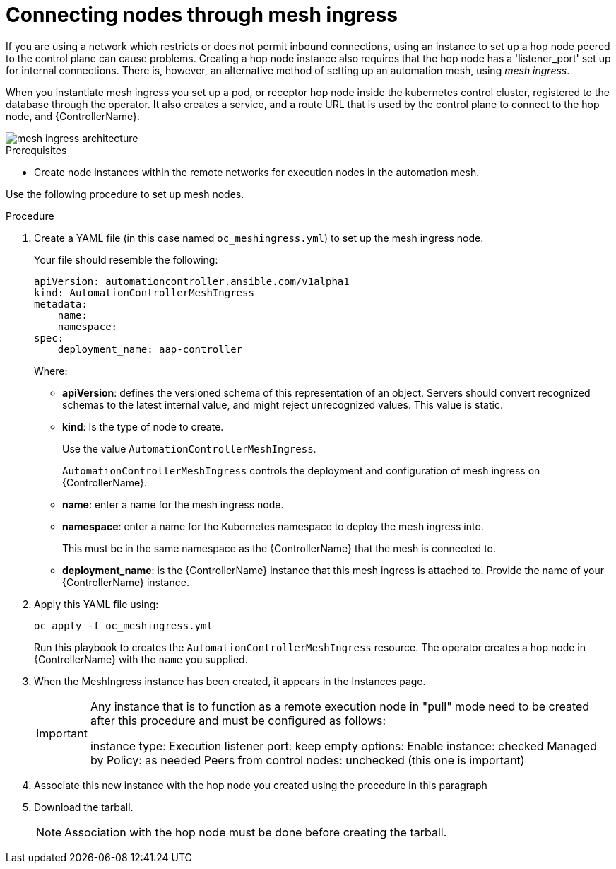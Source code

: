 [id="proc-connecting-nodes-through-mesh-ingress"]

= Connecting nodes through mesh ingress

If you are using a network which restricts or does not permit inbound connections, using an instance to set up a hop node peered to the control plane can cause problems. 
Creating a hop node instance also requires that the hop node has a 'listener_port' set up for internal connections. 
There is, however, an alternative method of setting up an automation mesh, using _mesh ingress_.

When you instantiate mesh ingress you set up a pod, or receptor hop node inside the kubernetes control cluster, registered to the database through the operator. 
It also creates a service, and a route URL that is used by the control plane to connect to the hop node, and {ControllerName}.

image::MeshIngress.png[mesh ingress architecture]

.Prerequisites

* Create node instances within the remote networks for execution nodes in the automation mesh.

Use the following procedure to set up mesh nodes.

.Procedure

. Create a YAML file (in this case named `oc_meshingress.yml`) to  set up the mesh ingress node.
+
Your file should resemble the following:
+
----
apiVersion: automationcontroller.ansible.com/v1alpha1
kind: AutomationControllerMeshIngress
metadata:
    name:
    namespace:
spec:
    deployment_name: aap-controller
----
+
Where:

* *apiVersion*: defines the versioned schema of this representation of an object. 
Servers should convert recognized schemas to the latest internal value, and might reject unrecognized values.
This value is static.
* *kind*: Is the type of node to create. 
+
Use the value `AutomationControllerMeshIngress`. 
+
`AutomationControllerMeshIngress` controls the deployment and configuration of mesh ingress on {ControllerName}.
* *name*: enter a name for the mesh ingress node.
* *namespace*: enter a name for the Kubernetes namespace to deploy the mesh ingress into.
+
This must be in the same namespace as the {ControllerName} that the mesh is connected to.
* *deployment_name*: is the {ControllerName} instance that this mesh ingress is attached to.
Provide the name of your {ControllerName} instance.

. Apply this YAML file using:
+
----
oc apply -f oc_meshingress.yml
----
+
Run this playbook to creates the `AutomationControllerMeshIngress` resource. 
The operator creates a hop node in {ControllerName} with the `name` you supplied.

. When the MeshIngress instance has been created, it appears in the Instances page.
+
[IMPORTANT]
====
Any instance that is to function as a remote execution node in "pull" mode need to be created after this procedure and must be configured as follows:

instance type: Execution
listener port: keep empty
options:
    Enable instance: checked
    Managed by Policy: as needed
    Peers from control nodes: unchecked (this one is important)
====
. Associate this new instance with the hop node you created using the procedure in this paragraph
. Download the tarball.
+
[NOTE]
====
Association with the hop node must be done before creating the tarball.
====